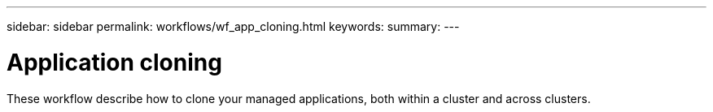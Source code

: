 ---
sidebar: sidebar
permalink: workflows/wf_app_cloning.html
keywords:
summary:
---

= Application cloning
:hardbreaks:
:nofooter:
:icons: font
:linkattrs:
:imagesdir: ./media/

[.lead]
These workflow describe how to clone your managed applications, both within a cluster and across clusters.
